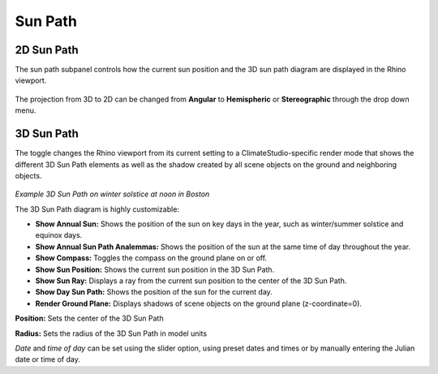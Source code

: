 
Sun Path
================================================

2D Sun Path
----------------------------------------------------

The sun path subpanel controls how the current sun position and the 3D sun path diagram are displayed in the Rhino viewport. 


.. figure:: images/SunPath.jpg
   :width: 900px
   :align: center

The projection from 3D to 2D can be changed from **Angular** to **Hemispheric** or **Stereographic** through the drop down menu. 

3D Sun Path
----------------------------------------------------

The toggle changes the Rhino viewport from its current setting to a ClimateStudio-specific render mode that shows the different 3D Sun Path elements as well as 
the shadow created by all scene objects on the ground and neighboring objects. 

.. figure:: images/3dSunPathExample.jpg
   :width: 900px
   :align: center

*Example 3D Sun Path on winter solstice at noon in Boston*

The 3D Sun Path diagram is highly customizable:

- **Show Annual Sun:** Shows the position of the sun on key days in the year, such as winter/summer solstice and equinox days.
- **Show Annual Sun Path Analemmas:** Shows the position of the sun at the same time of day throughout the year.
- **Show Compass:** Toggles the compass on the ground plane on or off.
- **Show Sun Position:** Shows the current sun position in the 3D Sun Path.
- **Show Sun Ray:** Displays a ray from the current sun position to the center of the 3D Sun Path.
- **Show Day Sun Path:** Shows the position of the sun for the current day.
- **Render Ground Plane:** Displays shadows of scene objects on the ground plane (z-coordinate=0).

**Position:** Sets the center of the 3D Sun Path

**Radius:** Sets the radius of the 3D Sun Path in model units

*Date* and *time of day* can be set using the slider option, using preset dates and times or by manually entering the Julian date or time of day.

